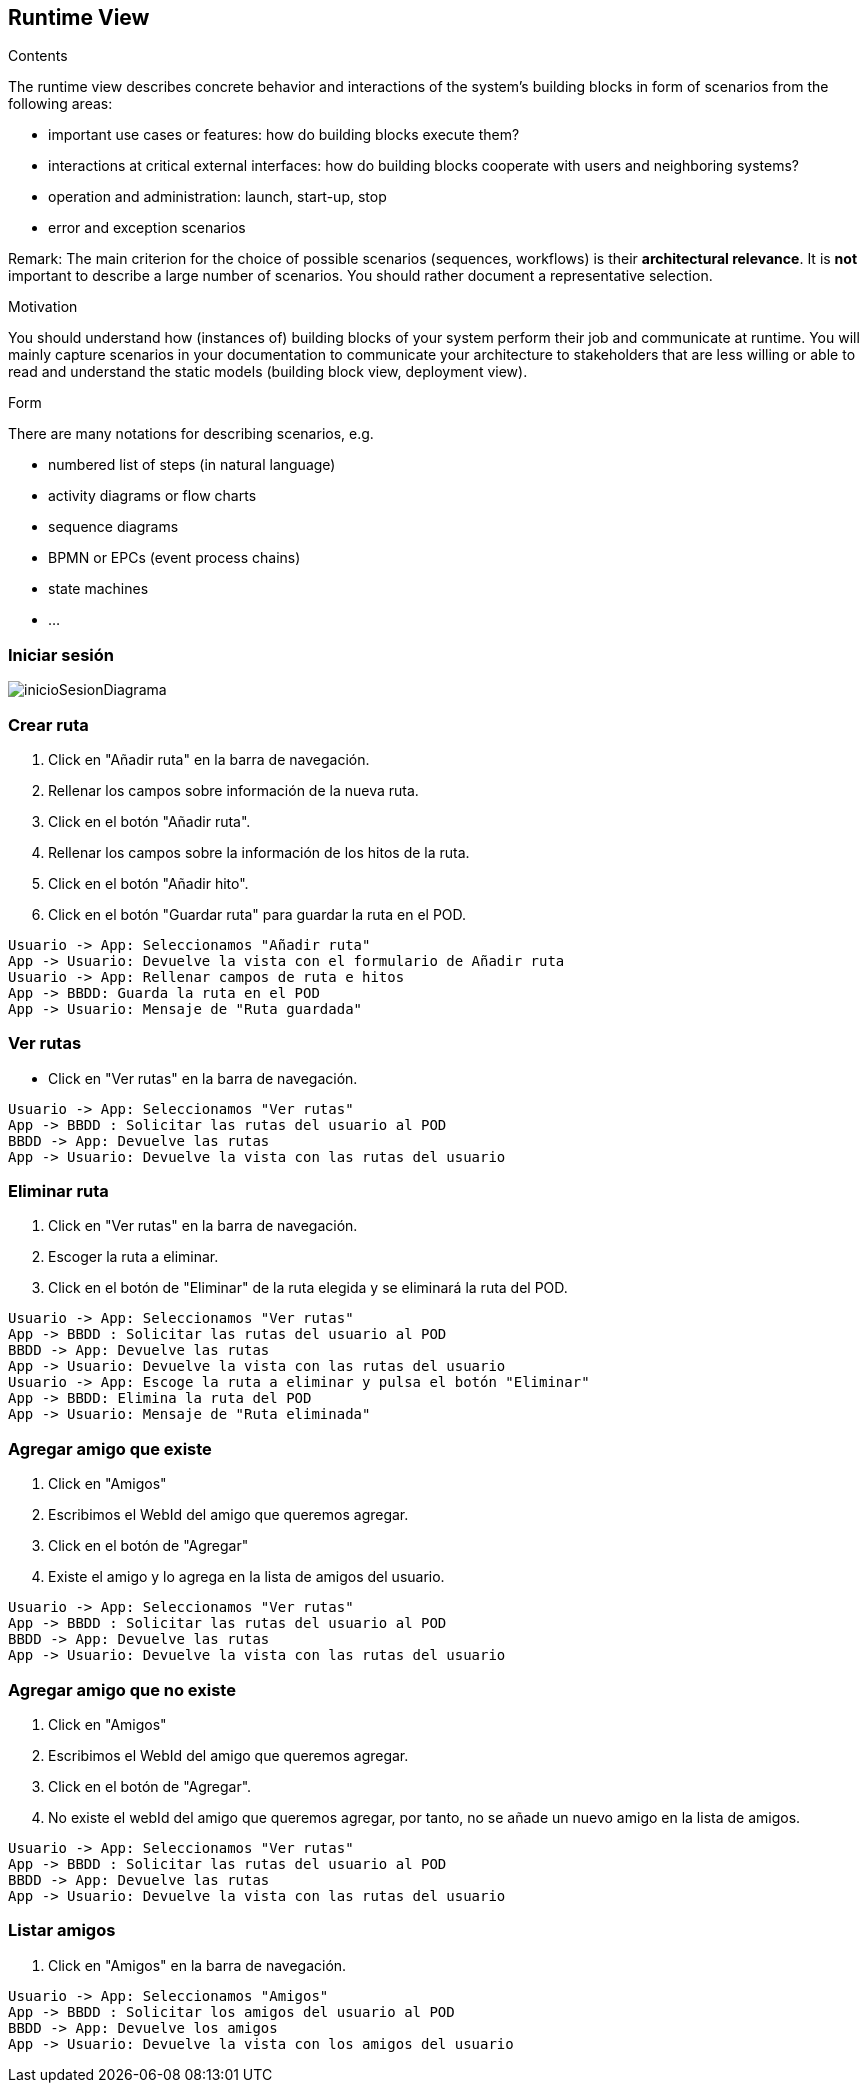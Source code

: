 [[section-runtime-view]]
== Runtime View


[role="arc42help"]
****
.Contents
The runtime view describes concrete behavior and interactions of the system’s building blocks in form of scenarios from the following areas:

* important use cases or features: how do building blocks execute them?
* interactions at critical external interfaces: how do building blocks cooperate with users and neighboring systems?
* operation and administration: launch, start-up, stop
* error and exception scenarios

Remark: The main criterion for the choice of possible scenarios (sequences, workflows) is their *architectural relevance*. It is *not* important to describe a large number of scenarios. You should rather document a representative selection.

.Motivation
You should understand how (instances of) building blocks of your system perform their job and communicate at runtime.
You will mainly capture scenarios in your documentation to communicate your architecture to stakeholders that are less willing or able to read and understand the static models (building block view, deployment view).

.Form
There are many notations for describing scenarios, e.g.

* numbered list of steps (in natural language)
* activity diagrams or flow charts
* sequence diagrams
* BPMN or EPCs (event process chains)
* state machines
* ...



****


=== Iniciar sesión

image:inicioSesion.png[inicioSesionDiagrama]

=== Crear ruta

. Click en "Añadir ruta" en la barra de navegación.
. Rellenar los campos sobre información de la nueva ruta.
. Click en el botón "Añadir ruta".
. Rellenar los campos sobre la información de los hitos de la ruta.
. Click en el botón "Añadir hito".
. Click en el botón "Guardar ruta" para guardar la ruta en el POD.

[plantuml,"DiagramaAddRuta",png]
----
Usuario -> App: Seleccionamos "Añadir ruta"
App -> Usuario: Devuelve la vista con el formulario de Añadir ruta
Usuario -> App: Rellenar campos de ruta e hitos
App -> BBDD: Guarda la ruta en el POD
App -> Usuario: Mensaje de "Ruta guardada"
----

=== Ver rutas

- Click en "Ver rutas" en la barra de navegación.

[plantuml,"DiagramaVerRutas",png]
----
Usuario -> App: Seleccionamos "Ver rutas"
App -> BBDD : Solicitar las rutas del usuario al POD
BBDD -> App: Devuelve las rutas
App -> Usuario: Devuelve la vista con las rutas del usuario
----

=== Eliminar ruta

. Click en "Ver rutas" en la barra de navegación.
. Escoger la ruta a eliminar.
. Click en el botón de "Eliminar" de la ruta elegida y se eliminará la ruta del POD.

[plantuml,"DiagramaEliminarRuta",png]
----
Usuario -> App: Seleccionamos "Ver rutas"
App -> BBDD : Solicitar las rutas del usuario al POD
BBDD -> App: Devuelve las rutas
App -> Usuario: Devuelve la vista con las rutas del usuario
Usuario -> App: Escoge la ruta a eliminar y pulsa el botón "Eliminar"
App -> BBDD: Elimina la ruta del POD
App -> Usuario: Mensaje de "Ruta eliminada"
----
=== Agregar amigo que existe

. Click en "Amigos"
. Escribimos el WebId del amigo que queremos agregar.
. Click en el botón de "Agregar"
. Existe el amigo y lo agrega en la lista de amigos del usuario.

[plantuml,"DiagramaAgregarAmigoExistente",png]
----
Usuario -> App: Seleccionamos "Ver rutas"
App -> BBDD : Solicitar las rutas del usuario al POD
BBDD -> App: Devuelve las rutas
App -> Usuario: Devuelve la vista con las rutas del usuario
----

=== Agregar amigo que no existe

. Click en "Amigos"
. Escribimos el WebId del amigo que queremos agregar.
. Click en el botón de "Agregar".
. No existe el webId del amigo que queremos agregar, por tanto, no se añade un nuevo amigo en la lista de amigos.

[plantuml,"DiagramaAgregarAmigoNoExistente",png]
----
Usuario -> App: Seleccionamos "Ver rutas"
App -> BBDD : Solicitar las rutas del usuario al POD
BBDD -> App: Devuelve las rutas
App -> Usuario: Devuelve la vista con las rutas del usuario
----

=== Listar amigos

. Click en "Amigos" en la barra de navegación.

[plantuml,"DiagramaVerAmigos",png]
----
Usuario -> App: Seleccionamos "Amigos"
App -> BBDD : Solicitar los amigos del usuario al POD
BBDD -> App: Devuelve los amigos
App -> Usuario: Devuelve la vista con los amigos del usuario
----





